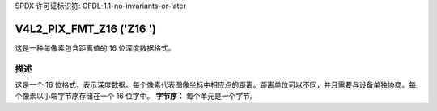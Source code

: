 SPDX 许可证标识符: GFDL-1.1-no-invariants-or-later

.. _V4L2-PIX-FMT-Z16:

*************************
V4L2_PIX_FMT_Z16 ('Z16 ')
*************************

这是一种每像素包含距离值的 16 位深度数据格式。

描述
===========

这是一个 16 位格式，表示深度数据。每个像素代表图像坐标中相应点的距离。距离单位可以不同，并且需要与设备单独协商。每个像素以小端字节序存储在一个 16 位字中。
**字节序：**
每个单元是一个字节。

.. flat-table::
    :header-rows:  0
    :stub-columns: 0

    * - 起始位置 + 0:
      - Z\ :sub:`00low`
      - Z\ :sub:`00high`
      - Z\ :sub:`01low`
      - Z\ :sub:`01high`
      - Z\ :sub:`02low`
      - Z\ :sub:`02high`
      - Z\ :sub:`03low`
      - Z\ :sub:`03high`
    * - 起始位置 + 8:
      - Z\ :sub:`10low`
      - Z\ :sub:`10high`
      - Z\ :sub:`11low`
      - Z\ :sub:`11high`
      - Z\ :sub:`12low`
      - Z\ :sub:`12high`
      - Z\ :sub:`13low`
      - Z\ :sub:`13high`
    * - 起始位置 + 16:
      - Z\ :sub:`20low`
      - Z\ :sub:`20high`
      - Z\ :sub:`21low`
      - Z\ :sub:`21high`
      - Z\ :sub:`22low`
      - Z\ :sub:`22high`
      - Z\ :sub:`23low`
      - Z\ :sub:`23high`
    * - 起始位置 + 24:
      - Z\ :sub:`30low`
      - Z\ :sub:`30high`
      - Z\ :sub:`31low`
      - Z\ :sub:`31high`
      - Z\ :sub:`32low`
      - Z\ :sub:`32high`
      - Z\ :sub:`33low`
      - Z\ :sub:`33high`
